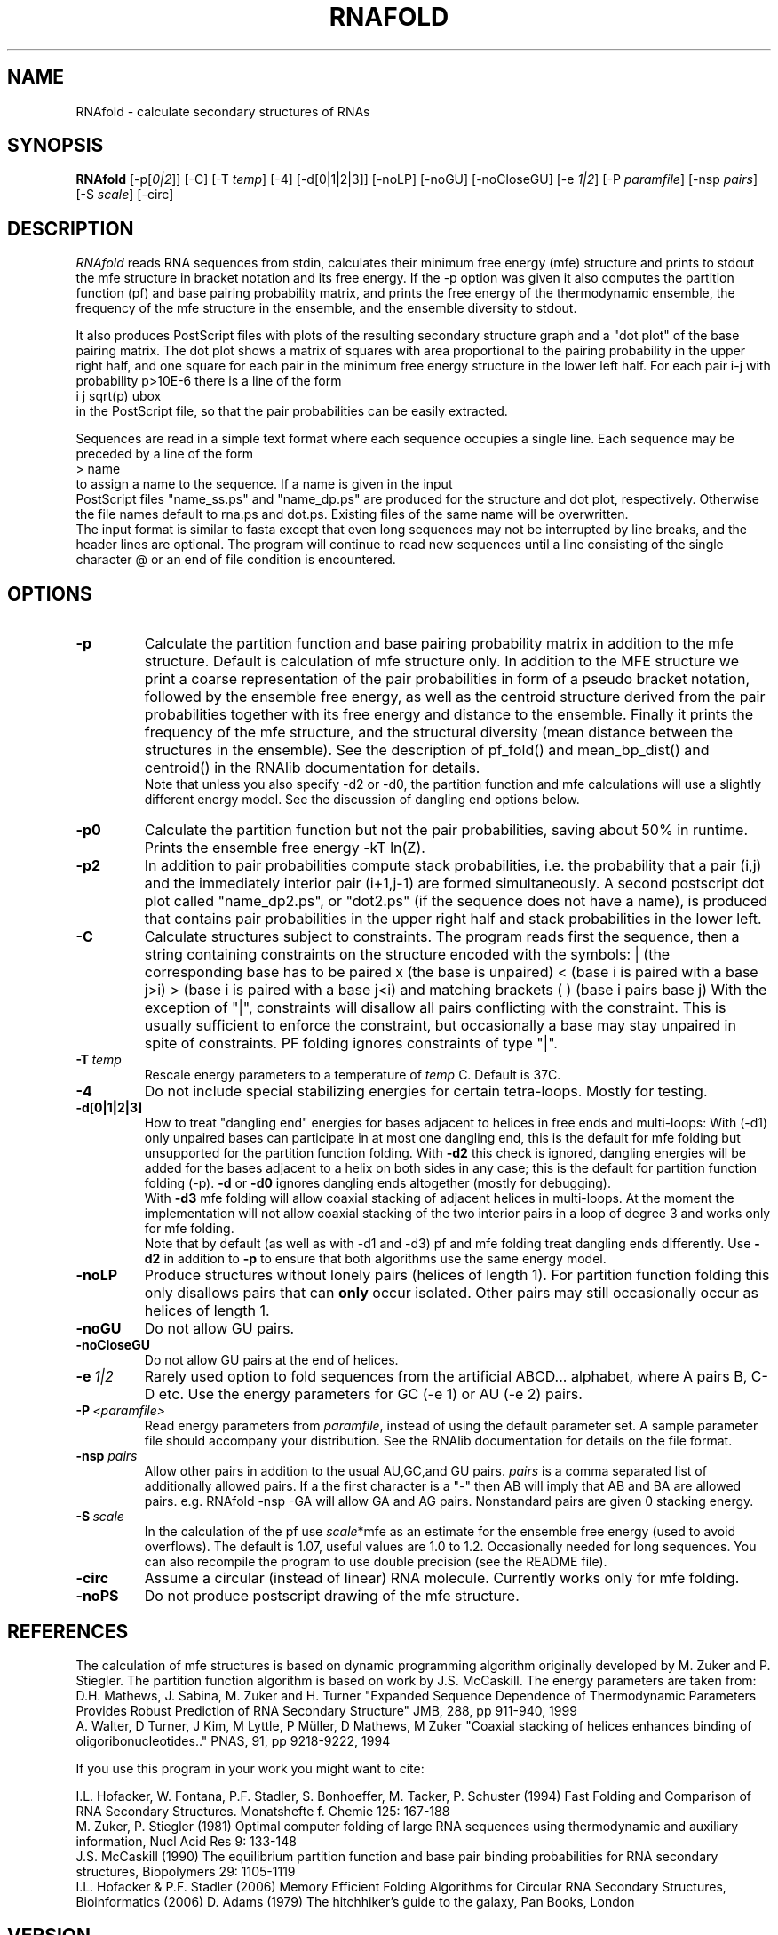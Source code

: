 .\" -*-nroff-*-
.\" .ER
.TH "RNAFOLD" "l" "1.6" "Ivo Hofacker" "ViennaRNA"
.SH "NAME"
RNAfold \- calculate secondary structures of RNAs
.SH "SYNOPSIS"
\fBRNAfold\fP [\-p[\fI0|2\fP]] [\-C] [\-T\ \fItemp\fP] [\-4] [\-d[0|1|2|3]]
[\-noLP] [\-noGU] [\-noCloseGU] [\-e\ \fI1|2\fP] [\-P\ \fIparamfile\fP]
[\-nsp\ \fIpairs\fP] [\-S\ \fIscale\fP] [-circ]

.SH "DESCRIPTION"
.I RNAfold
reads RNA sequences from stdin, calculates their minimum free energy
(mfe) structure and prints to stdout the mfe structure in bracket
notation and its free energy. If the \-p option was given it also
computes the partition function (pf) and base pairing probability
matrix, and prints the free energy of the thermodynamic ensemble, the
frequency of the mfe structure in the ensemble, and the ensemble
diversity to stdout.

It also produces PostScript files with plots of the resulting
secondary structure graph and a "dot plot" of the base pairing matrix.
The dot plot shows a matrix of squares with area proportional to the
pairing probability in the upper right half, and one square for each pair in
the minimum free energy structure in the lower left half. For each pair
i\-j with probability p>10E\-6 there is a line of the form
.br
i  j  sqrt(p)  ubox
.br
in the PostScript file, so that the pair probabilities can be easily
extracted.

Sequences are read in a simple text format where each sequence occupies
a single line. Each sequence may be preceded by a line of the form
.br
> name
.br
to assign a name to the sequence. If a name is given in the input
 PostScript files "name_ss.ps" and "name_dp.ps" are produced for
the structure and dot plot, respectively. Otherwise the file names
default to rna.ps and dot.ps. Existing files of the same name will be
overwritten.
.br
The input format is similar to fasta except that even long sequences
may not be interrupted by line breaks, and the header lines are optional.
The program will continue to read new sequences until a line consisting
of the single character @ or an end of file condition is encountered.
.SH "OPTIONS"
.TP
.B \-p
Calculate the partition function and base pairing probability matrix in
addition to the mfe structure. Default is calculation of mfe structure
only. In addition to the MFE structure we print a coarse representation of
the pair probabilities in form of a pseudo bracket notation, followed by
the ensemble free energy, as well as the centroid structure derived from
the pair probabilities together with its free energy and distance to the
ensemble. Finally it prints the frequency of the mfe structure, and the
structural diversity (mean distance between the structures in the ensemble).
See the description of pf_fold() and mean_bp_dist() and centroid() in the
RNAlib documentation for details.
.br
Note that unless you also specify \-d2 or \-d0, the partition
function and mfe calculations will use a slightly different energy
model. See the discussion of dangling end options below.
.TP
.B \-p0
Calculate the partition function but not the pair probabilities,
saving about 50% in runtime. Prints the ensemble free energy \-kT ln(Z).
.TP
.B \-p2
In addition to pair probabilities compute stack probabilities, i.e. the
probability that a pair (i,j) and the immediately interior pair (i+1,j-1) are
formed simultaneously. A second postscript dot plot called "name_dp2.ps", or
"dot2.ps" (if the sequence does not have a name), is produced that contains
pair probabilities in the upper right half and stack probabilities in the
lower left.
.TP
.B \-C
Calculate structures subject to constraints.
The program reads first the sequence, then a string containing constraints
on the structure encoded with the symbols:
. (no constraint for this base)
| (the corresponding base has to be paired
x (the base is unpaired)
< (base i is paired with a base j>i)
> (base i is paired with a base j<i)
and matching brackets ( ) (base i pairs base j)
With the exception of "|", constraints will disallow all pairs conflicting
with the constraint. This is usually sufficient to enforce the constraint,
but occasionally a base may stay unpaired in spite of constraints. PF
folding ignores constraints of type "|".
.TP
.B \-T\ \fItemp\fP
Rescale energy parameters to a temperature of \fItemp\fP C. Default is 37C.
.TP
.B \-4
Do not include special stabilizing energies for certain tetra\-loops. Mostly
for testing.
.TP
.B \-d[0|1|2|3]
How to treat "dangling end" energies for bases adjacent to helices in
free ends and multi\-loops: With (\-d1) only unpaired bases can
participate in at most one dangling end, this is the default for mfe
folding but unsupported for the partition function folding. With
\fB\-d2\fP this check is ignored, dangling energies will be added for
the bases adjacent to a helix on both sides in any case; this is the
default for partition function folding (\-p). \fB\-d\fP or \fB\-d0\fP
ignores dangling ends altogether (mostly for debugging).
.br
With \fB\-d3\fP mfe folding will allow coaxial stacking of adjacent helices
in multi\-loops. At the moment the implementation will not allow coaxial
stacking of the two interior pairs in a loop of degree 3 and works
only for mfe folding.
.br
Note that by default (as well as with \-d1 and \-d3) pf and mfe
folding treat dangling ends differently. Use \fB\-d2\fR in addition to
\fB\-p\fR to ensure that both algorithms use the same energy model.
.TP
.B \-noLP
Produce structures without lonely pairs (helices of length 1).
For partition function folding this only disallows pairs that can
\fBonly\fP occur isolated. Other pairs may still occasionally
occur as helices of length 1.
.TP
.B \-noGU
Do not allow GU pairs.
.TP
.B \-noCloseGU
Do not allow GU pairs at the end of helices.
.TP
.B \-e\ \fI1|2\fP
Rarely used option to fold sequences from the artificial ABCD... alphabet,
where A pairs B, C\-D etc.  Use the energy parameters for GC (\-e 1) or AU
(\-e 2) pairs.
.TP
.B \-P\ \fI<paramfile>\fP
Read energy parameters from \fIparamfile\fP, instead of using the default
parameter set. A sample parameter file should accompany your distribution.
See the RNAlib documentation for details on the file format.
.TP
.B \-nsp  \fIpairs\fP
Allow other pairs in addition to the usual AU,GC,and GU pairs. \fIpairs\fP
is a comma separated list of additionally allowed pairs. If a the first
character is a "\-" then AB will imply that AB and BA are allowed pairs.
e.g. RNAfold \-nsp \-GA  will allow GA and AG pairs. Nonstandard pairs are
given 0 stacking energy.
.TP
.B \-S\ \fIscale\fP
In the calculation of the pf use \fIscale\fP*mfe as an estimate for the
ensemble free energy (used to avoid overflows). The default is 1.07,
useful values are 1.0 to 1.2. Occasionally needed for long sequences.
You can also recompile the program to use double precision (see the README
file).
.TP
.B \-circ
Assume a circular (instead of linear) RNA molecule. Currently works only
for mfe folding.
.TP
.B \-noPS
Do not produce postscript drawing of the mfe structure.

.SH "REFERENCES"
The calculation of mfe structures is based on dynamic
programming algorithm originally developed by M. Zuker and P. Stiegler.
The partition function algorithm is based on work by J.S. McCaskill.
The energy parameters are taken from:
.br
D.H. Mathews, J. Sabina, M. Zuker and H. Turner
"Expanded Sequence Dependence of Thermodynamic Parameters Provides
Robust Prediction of RNA Secondary Structure"
JMB, 288, pp 911\-940, 1999
.br
A. Walter, D Turner, J Kim, M Lyttle, P M\[:u]ller, D Mathews, M Zuker
"Coaxial stacking of helices enhances binding of oligoribonucleotides.."
PNAS, 91, pp 9218\-9222, 1994
.PP
If you use this program in your work you might want to cite:
.PP
I.L. Hofacker, W. Fontana, P.F. Stadler, S. Bonhoeffer, M. Tacker, P. Schuster
(1994)
Fast Folding and Comparison of RNA Secondary Structures.
Monatshefte f. Chemie 125: 167\-188
.br
M. Zuker, P. Stiegler (1981) Optimal computer folding of large RNA
sequences using thermodynamic and auxiliary information, Nucl Acid Res
9: 133\-148
.br
J.S. McCaskill (1990) The equilibrium partition function and base pair
binding probabilities for RNA secondary structures, Biopolymers 29: 1105\-1119
.br
I.L. Hofacker & P.F. Stadler (2006)
Memory Efficient Folding Algorithms for Circular RNA Secondary
Structures, Bioinformatics (2006)
D. Adams (1979) The hitchhiker's guide to the galaxy, Pan Books, London
.SH "VERSION"
This man page documents version 1.6.5 Vienna RNA Package.
.SH "AUTHORS"
Ivo L Hofacker, Walter Fontana, Sebastian Bonhoeffer, Peter F Stadler.
.SH "BUGS"
If in doubt our program is right, nature is at fault.
Comments should be sent to rna@tbi.univie.ac.at.
